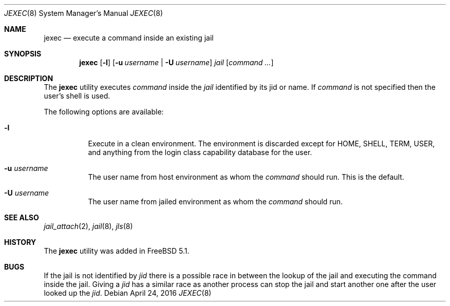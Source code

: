 .\"
.\" Copyright (c) 2003 Mike Barcroft <mike@FreeBSD.org>
.\" All rights reserved.
.\"
.\" Redistribution and use in source and binary forms, with or without
.\" modification, are permitted provided that the following conditions
.\" are met:
.\" 1. Redistributions of source code must retain the above copyright
.\"    notice, this list of conditions and the following disclaimer.
.\" 2. Redistributions in binary form must reproduce the above copyright
.\"    notice, this list of conditions and the following disclaimer in the
.\"    documentation and/or other materials provided with the distribution.
.\"
.\" THIS SOFTWARE IS PROVIDED BY THE AUTHOR AND CONTRIBUTORS ``AS IS'' AND
.\" ANY EXPRESS OR IMPLIED WARRANTIES, INCLUDING, BUT NOT LIMITED TO, THE
.\" IMPLIED WARRANTIES OF MERCHANTABILITY AND FITNESS FOR A PARTICULAR PURPOSE
.\" ARE DISCLAIMED.  IN NO EVENT SHALL THE AUTHOR OR CONTRIBUTORS BE LIABLE
.\" FOR ANY DIRECT, INDIRECT, INCIDENTAL, SPECIAL, EXEMPLARY, OR CONSEQUENTIAL
.\" DAMAGES (INCLUDING, BUT NOT LIMITED TO, PROCUREMENT OF SUBSTITUTE GOODS
.\" OR SERVICES; LOSS OF USE, DATA, OR PROFITS; OR BUSINESS INTERRUPTION)
.\" HOWEVER CAUSED AND ON ANY THEORY OF LIABILITY, WHETHER IN CONTRACT, STRICT
.\" LIABILITY, OR TORT (INCLUDING NEGLIGENCE OR OTHERWISE) ARISING IN ANY WAY
.\" OUT OF THE USE OF THIS SOFTWARE, EVEN IF ADVISED OF THE POSSIBILITY OF
.\" SUCH DAMAGE.
.\"
.\" $FreeBSD: releng/11.1/usr.sbin/jexec/jexec.8 298524 2016-04-23 22:31:58Z bcr $
.\"
.Dd April 24, 2016
.Dt JEXEC 8
.Os
.Sh NAME
.Nm jexec
.Nd "execute a command inside an existing jail"
.Sh SYNOPSIS
.Nm
.Op Fl l
.Op Fl u Ar username | Fl U Ar username
.Ar jail Op Ar command ...
.Sh DESCRIPTION
The
.Nm
utility executes
.Ar command
inside the
.Ar jail
identified by its jid or name.
If
.Ar command
is not specified then the user's shell is used.
.Pp
The following options are available:
.Bl -tag -width indent
.It Fl l
Execute in a clean environment.
The environment is discarded except for
.Ev HOME , SHELL , TERM , USER ,
and anything from the login class capability database for the user.
.It Fl u Ar username
The user name from host environment as whom the
.Ar command
should run.
This is the default.
.It Fl U Ar username
The user name from jailed environment as whom the
.Ar command
should run.
.El
.Sh SEE ALSO
.Xr jail_attach 2 ,
.Xr jail 8 ,
.Xr jls 8
.Sh HISTORY
The
.Nm
utility was added in
.Fx 5.1 .
.Sh BUGS
If the jail is not identified by
.Ar jid
there is a possible race in between the lookup of the jail
and executing the command inside the jail.
Giving a
.Ar jid
has a similar race as another process can stop the jail and
start another one after the user looked up the
.Ar jid .
